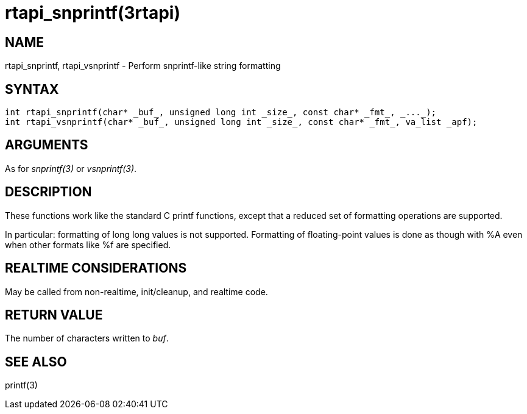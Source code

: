 :manvolnum: 3

= rtapi_snprintf(3rtapi)

== NAME

rtapi_snprintf, rtapi_vsnprintf - Perform snprintf-like string formatting

== SYNTAX

[source,c]
----
int rtapi_snprintf(char* _buf_, unsigned long int _size_, const char* _fmt_, _..._);
int rtapi_vsnprintf(char* _buf_, unsigned long int _size_, const char* _fmt_, va_list _apf);
----

== ARGUMENTS

As for _snprintf(3)_ or _vsnprintf(3)_.

== DESCRIPTION

These functions work like the standard C printf functions, except that a
reduced set of formatting operations are supported.

In particular: formatting of long long values is not supported.
Formatting of floating-point values is done as though with %A even when
other formats like %f are specified.

== REALTIME CONSIDERATIONS

May be called from non-realtime, init/cleanup, and realtime code.

== RETURN VALUE

The number of characters written to _buf_.

== SEE ALSO

printf(3)
